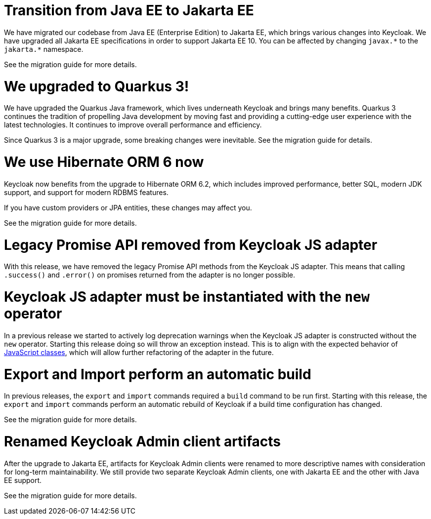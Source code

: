 = Transition from Java EE to Jakarta EE

We have migrated our codebase from Java EE (Enterprise Edition) to Jakarta EE, which brings various changes into Keycloak.
We have upgraded all Jakarta EE specifications in order to support Jakarta EE 10.
You can be affected by changing `javax.\*` to the `jakarta.*` namespace.

See the migration guide for more details.

= We upgraded to Quarkus 3!

We have upgraded the Quarkus Java framework, which lives underneath Keycloak and brings many benefits.
Quarkus 3 continues the tradition of propelling Java development by moving fast and providing a cutting-edge user experience with the latest technologies.
It continues to improve overall performance and efficiency.

Since Quarkus 3 is a major upgrade, some breaking changes were inevitable. See the migration guide for details.

= We use Hibernate ORM 6 now

Keycloak now benefits from the upgrade to Hibernate ORM 6.2, which includes improved performance, better SQL, modern JDK support, and support for modern RDBMS features.

If you have custom providers or JPA entities, these changes may affect you.

See the migration guide for more details.

= Legacy Promise API removed from Keycloak JS adapter

With this release, we have removed the legacy Promise API methods from the Keycloak JS adapter. This means that calling `.success()` and `.error()` on promises returned from the adapter is no longer possible.

= Keycloak JS adapter must be instantiated with the `new` operator

In a previous release we started to actively log deprecation warnings when the Keycloak JS adapter is constructed without the `new` operator. Starting this release doing so will throw an exception instead. This is to align with the expected behavior of https://developer.mozilla.org/en-US/docs/Web/JavaScript/Reference/Classes[JavaScript classes], which will allow further refactoring of the adapter in the future.

= Export and Import perform an automatic build

In previous releases, the `export` and `import` commands required a `build` command to be run first.
Starting with this release, the `export` and `import` commands perform an automatic rebuild of Keycloak if a build time configuration has changed.

See the migration guide for more details.

= Renamed Keycloak Admin client artifacts

After the upgrade to Jakarta EE, artifacts for Keycloak Admin clients were renamed to more descriptive names with consideration for long-term maintainability.
We still provide two separate Keycloak Admin clients, one with Jakarta EE and the other with Java EE support.

See the migration guide for more details.